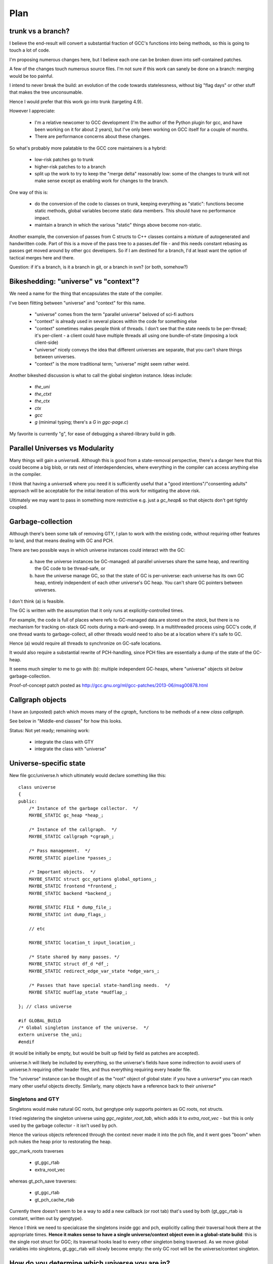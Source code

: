 Plan
====

trunk vs a branch?
------------------
I believe the end-result will convert a substantial fraction of GCC's
functions into being methods, so this is going to touch a lot of code.

I'm proposing numerous changes here, but I believe each one can be broken
down into self-contained patches.

A few of the changes touch numerous source files.  I'm not sure if this
work can sanely be done on a branch: merging would be too painful.

I intend to never break the build: an evolution of the code towards
statelessness, without big "flag days" or other stuff that makes the tree
unconsumable.

Hence I would prefer that this work go into trunk (targeting 4.9).

However I appreciate:

  * I'm a relative newcomer to GCC development (I'm the author of the
    Python plugin for gcc, and have been working on it for about 2 years),
    but I've only been working on GCC itself for a couple of months.

  * There are performance concerns about these changes.

So what's probably more palatable to the GCC core maintainers is a hybrid:

  * low-risk patches go to trunk

  * higher-risk patches to to a branch

  * split up the work to try to keep the "merge delta" reasonably low: some
    of the changes to trunk will not make sense except as enabling work for
    changes to the branch.

One way of this is:

  * do the conversion of the code to classes on trunk, keeping everything
    as "static":  functions become static methods, global variables become
    static data members.  This should have no performance impact.
    
  * maintain a branch in which the various "static" things above become
    non-static.

Another example, the conversion of passes from C structs to C++ classes
contains a mixture of autogenerated and handwritten code.  Part of this is
a move of the pass tree to a passes.def file - and this needs constant
rebasing as passes get moved around by other gcc developers.  So if I am
destined for a branch, I'd at least want the option of tactical merges
here and there.

Question: if it's a branch, is it a branch in git, or a branch in svn?
(or both, somehow?)


Bikeshedding: "universe" vs "context"?
--------------------------------------
We need a name for the thing that encapsulates the state of the compiler.

I've been flitting between "universe" and "context" for this name.

  * "universe" comes from the term "parallel universe" beloved of sci-fi
    authors

  * "context" is already used in several places within the code for
    something else

  * "context" sometimes makes people think of threads.  I don't see that
    the state needs to be per-thread; it's per-client - a client could
    have multiple threads all using one bundle-of-state (imposing a lock
    client-side)

  * "universe" nicely conveys the idea that different universes are
    separate, that you can't share things between universes.

  * "context" is the more traditional term; "universe" might seem rather
    weird.

Another bikeshed discussion is what to call the global singleton instance.
Ideas include:

  * `the_uni`

  * `the_ctxt`

  * `the_ctx`

  * `ctx`

  * `gcc`

  * `g` (minimal typing; there's a `G` in `ggc-page.c`)

My favorite is currently "g", for ease of debugging a shared-library build
in gdb.

Parallel Universes vs Modularity
--------------------------------
Many things will gain a `universe&`.  Although this is good from a
state-removal perspective, there's a danger here that this could become
a big blob, or rats nest of interdependencies, where everything in the
compiler can access anything else in the compiler.

I think that having a `universe&` where you need it is sufficiently
useful that a "good intentions"/"consenting adults" approach will be
acceptable for the initial iteration of this work for mitigating
the above risk.

Ultimately we may want to pass in something more restrictive e.g. just
a `gc_heap&` so that objects don't get tightly coupled.


Garbage-collection
------------------
Although there's been some talk of removing GTY, I plan to work with the
existing code, without requiring other features to land, and that means
dealing with GC and PCH.

There are two possible ways in which universe instances could interact
with the GC:

  (a) have the universe instances be GC-managed: all parallel universes
      share the same heap, and rewriting the GC code to be thread-safe, or

  (b) have the universe manage GC, so that the state of GC is
      per-universe: each universe has its own GC heap, entirely
      independent of each other universe's GC heap.  You can't share GC
      pointers between universes.

I don't think (a) is feasible.

The GC is written with the assumption that it only runs at
explicitly-controlled times.

For example, the code is full of places where refs to GC-managed data are
stored on the *stack*, but there is no mechanism for tracking on-stack GC
roots during a mark-and-sweep.  In a multithreaded process using GCC's
code, if one thread wants to garbage-collect, all other threads would need
to also be at a location where it's safe to GC.

Hence (a) would require all threads to synchronize on GC-safe locations.

It would also require a substantial rewrite of PCH-handling, since PCH
files are essentially a dump of the state of the GC-heap.

It seems much simpler to me to go with (b): multiple independent GC-heaps,
where "universe" objects sit *below* garbage-collection.

Proof-of-concept patch posted as http://gcc.gnu.org/ml/gcc-patches/2013-06/msg00878.html

Callgraph objects
-----------------
I have an (unposted) patch which moves many of the `cgraph_` functions to
be methods of a new `class callgraph`.

See below in "Middle-end classes" for how this looks.

Status: Not yet ready; remaining work:

  * integrate the class with GTY
  * integrate the class with "universe"

.. Note to self: my working copy for this aspect is
   `gcc-git-state-cleanup-cgraph`


Universe-specific state
-----------------------

New file gcc/universe.h which ultimately would declare something like this::

   class universe
   {
   public:
       /* Instance of the garbage collector.  */
       MAYBE_STATIC gc_heap *heap_;

       /* Instance of the callgraph.  */
       MAYBE_STATIC callgraph *cgraph_;

       /* Pass management.  */
       MAYBE_STATIC pipeline *passes_;

       /* Important objects.  */
       MAYBE_STATIC struct gcc_options global_options_;
       MAYBE_STATIC frontend *frontend_;
       MAYBE_STATIC backend *backend_;

       MAYBE_STATIC FILE * dump_file_;
       MAYBE_STATIC int dump_flags_;

       // etc

       MAYBE_STATIC location_t input_location_;

       /* State shared by many passes. */
       MAYBE_STATIC struct df_d *df_;
       MAYBE_STATIC redirect_edge_var_state *edge_vars_;

       /* Passes that have special state-handling needs.  */
       MAYBE STATIC mudflap_state *mudflap_;

   }; // class universe

   #if GLOBAL_BUILD
   /* Global singleton instance of the universe.  */
   extern universe the_uni;
   #endif

(it would be initially be empty, but would be built up field by field
as patches are accepted).

universe.h will likely be included by everything, so the universe's fields
have some indirection to avoid users of universe.h requiring other header
files, and thus everything requiring every header file.

The "universe" instance can be thought of as the "root" object of global
state:  if you have a `universe*` you can reach many other useful objects
directly.  Similarly, many objects have a reference back to their
`universe*`

Singletons and GTY
^^^^^^^^^^^^^^^^^^
Singletons would make natural GC roots, but gengtype only supports pointers
as GC roots, not structs.

I tried registering the singleton universe using `ggc_register_root_tab`,
which adds it to `extra_root_vec` - but this is only used by the garbage
collector - it isn't used by pch.

Hence the various objects referenced through the context never made it
into the pch file, and it went goes "boom" when pch nukes the heap prior
to restorating the heap.

ggc_mark_roots traverses

  * gt_ggc_rtab
  * extra_root_vec

whereas gt_pch_save traverses:

  * gt_ggc_rtab
  * gt_pch_cache_rtab

Currently there doesn't seem to be a way to add a new callback (or root
tab) that's used by both (gt_ggc_rtab is constant, written out by
gengtype).

Hence I think we need to specialcase the singletons inside ggc and pch,
explicitly calling their traversal hook there at the appropriate times.
**Hence it makes sense to have a single universe/context object even in a
global-state build**: this is the single root struct for GGC; its traversal
hooks lead to every other singleton being traversed.  As we move global
variables into singletons, gt_ggc_rtab will slowly become empty: the only
GC root will be the universe/context singleton.

How do you determine which universe you are in?
-----------------------------------------------
Every pass instance "knows" which universe it is in, so every "execute"
hook can easily determine which its universe, and put this into the
per-pass state.

Hence the `universe*` is easily accessed during the top-level function
calls within optimization passes, and by anything that can access per-pass
state.

How do we get at universe from deep within code that doesn't have easy
access to it?  (e.g. helper functions and macros).

LLVM solves this by having every type object have a `universe*`: you can
always easily find a type object.  This is probably too expensive
memory-wise to be acceptable to GCC, so we need a different
approach.

I propose we use thread-local store and macros for this::

  #if SHARED_BUILD
     extern __thread universe *uni_ptr;
  #else
     extern universe the_uni;
  #endif

  /* Macro for getting a (universe &) */
  #if SHARED_BUILD
    /* Read a thread-local pointer: */
    #define GET_UNIVERSE()  (*uni_ptr)
  #else
    /* Access the global singleton: */
    #define GET_UNIVERSE()  (the_uni)
  #endif

This approach has the advantage of relative simplicity, and is efficient
for the non-shared case (where the result of GET_UNIVERSE() will be
effectively ignored, as everything will be going through "static").

(I would have prefered to avoid relying on TLS, since it makes client code
need to take this it account when it manages its own threads, but the
alternatives are all much clunkier, or introduce unacceptable increases in
memory usage).


Interaction with GCC plugins
----------------------------

Currently-existing GCC plugins are expecting to be run from inside a
traditional GCC where there is a single instance of state, and I intend
to continue that model.

The shared-library approach supports reusing parts of GCC code to build
other kinds of tools, and plugins may or may not make sense in such tools
(perhaps being initialized once per-context?)

However this is out-of-scope for this iteration.

(perhaps this is analagous to embedding vs extending in the Python world;
see http://docs.python.org/2/extending/embedding.html).

A plugin that wants to interact with a shared-library build of GCC could
potentially get at the universe through the GET_UNIVERSE() macro above.


Tools
-----
I've been writing scripts to make it easier to automatically refactor the
GCC code (e.g. respecting whitespace conventions, whilst not touching
whitespace in lines we don't touch, generating ChangeLogs etc):

  https://github.com/davidmalcolm/gcc-refactoring-scripts
